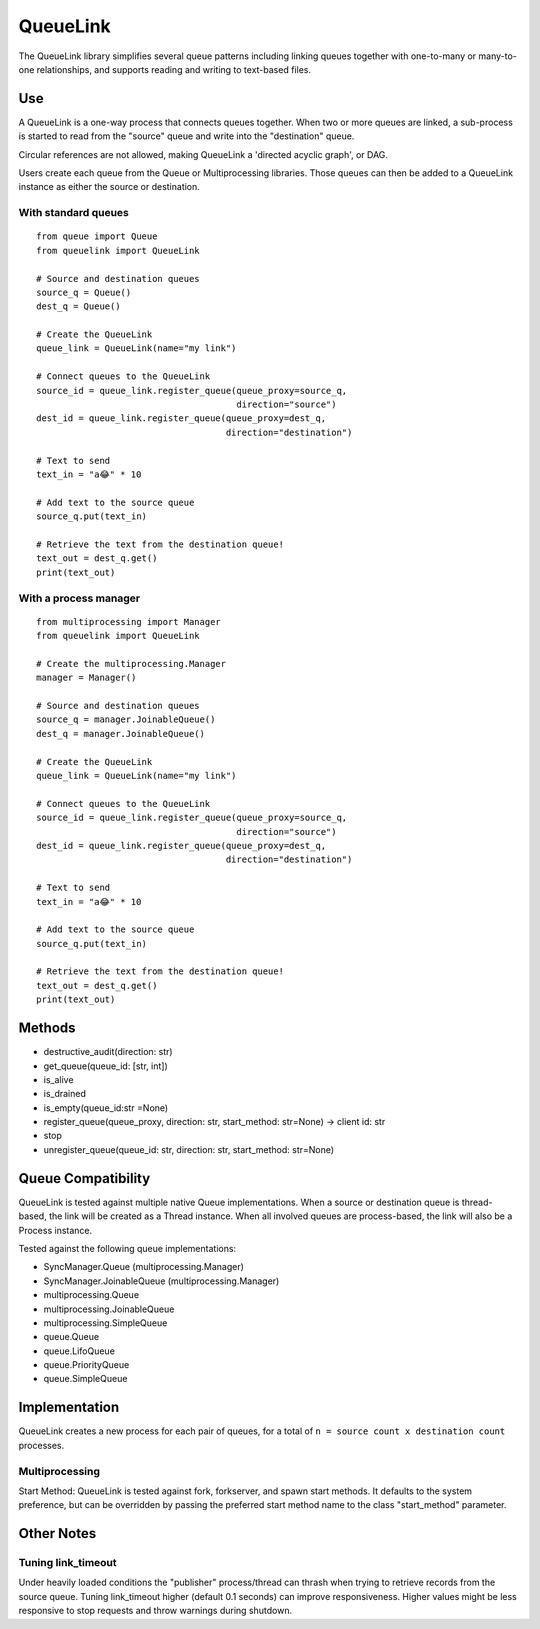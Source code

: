 ---------
QueueLink
---------
The QueueLink library simplifies several queue patterns including linking queues together with one-to-many or many-to-one relationships, and supports reading and writing to text-based files.

Use
===
A QueueLink is a one-way process that connects queues together. When two or more queues are linked, a sub-process is started to read from the "source" queue and write into the "destination" queue.

Circular references are not allowed, making QueueLink a 'directed acyclic graph', or DAG.

Users create each queue from the Queue or Multiprocessing libraries. Those queues can then be added to a QueueLink instance as either the source or destination.

With standard queues
--------------------

::

    from queue import Queue
    from queuelink import QueueLink

    # Source and destination queues
    source_q = Queue()
    dest_q = Queue()

    # Create the QueueLink
    queue_link = QueueLink(name="my link")

    # Connect queues to the QueueLink
    source_id = queue_link.register_queue(queue_proxy=source_q,
                                          direction="source")
    dest_id = queue_link.register_queue(queue_proxy=dest_q,
                                        direction="destination")

    # Text to send
    text_in = "a😂" * 10

    # Add text to the source queue
    source_q.put(text_in)

    # Retrieve the text from the destination queue!
    text_out = dest_q.get()
    print(text_out)


With a process manager
----------------------

::

    from multiprocessing import Manager
    from queuelink import QueueLink

    # Create the multiprocessing.Manager
    manager = Manager()

    # Source and destination queues
    source_q = manager.JoinableQueue()
    dest_q = manager.JoinableQueue()

    # Create the QueueLink
    queue_link = QueueLink(name="my link")

    # Connect queues to the QueueLink
    source_id = queue_link.register_queue(queue_proxy=source_q,
                                          direction="source")
    dest_id = queue_link.register_queue(queue_proxy=dest_q,
                                        direction="destination")

    # Text to send
    text_in = "a😂" * 10

    # Add text to the source queue
    source_q.put(text_in)

    # Retrieve the text from the destination queue!
    text_out = dest_q.get()
    print(text_out)

Methods
=======

* destructive_audit(direction: str)
* get_queue(queue_id: [str, int])
* is_alive
* is_drained
* is_empty(queue_id:str =None)
* register_queue(queue_proxy, direction: str, start_method: str=None) -> client id: str
* stop
* unregister_queue(queue_id: str, direction: str, start_method: str=None)

Queue Compatibility
=============
QueueLink is tested against multiple native Queue implementations. When a source or destination queue is thread-based, the link will be created as a Thread instance. When all involved queues are process-based, the link will also be a Process instance.

Tested against the following queue implementations:

* SyncManager.Queue (multiprocessing.Manager)
* SyncManager.JoinableQueue (multiprocessing.Manager)
* multiprocessing.Queue
* multiprocessing.JoinableQueue
* multiprocessing.SimpleQueue
* queue.Queue
* queue.LifoQueue
* queue.PriorityQueue
* queue.SimpleQueue

Implementation
==============
QueueLink creates a new process for each pair of queues, for a total of ``n = source count x destination count`` processes.

Multiprocessing
---------------
Start Method: QueueLink is tested against fork, forkserver, and spawn start methods. It defaults to the system preference, but can be overridden by passing the preferred start method name to the class "start_method" parameter.

Other Notes
===========

Tuning link_timeout
-------------------
Under heavily loaded conditions the "publisher" process/thread can thrash when trying to retrieve records from the source queue. Tuning link_timeout higher (default 0.1 seconds) can improve responsiveness. Higher values might be less responsive to stop requests and throw warnings during shutdown.